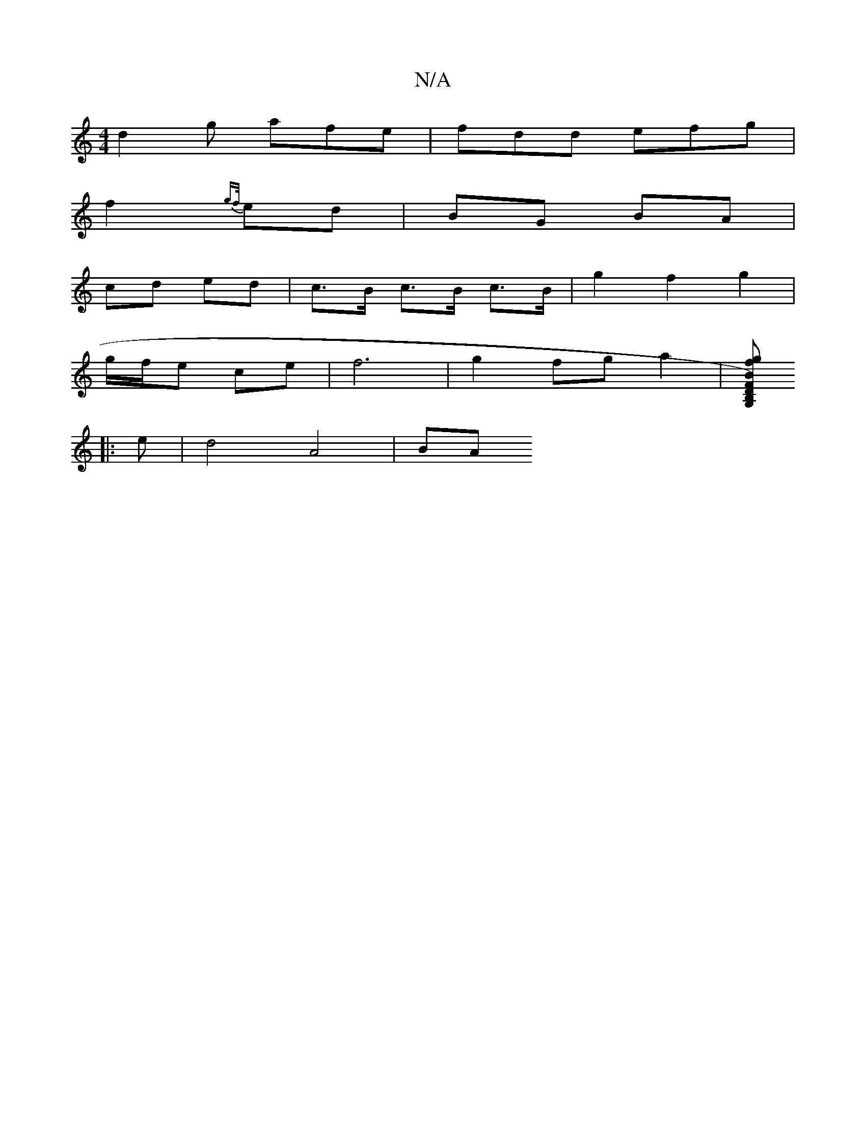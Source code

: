 X:1
T:N/A
M:4/4
R:N/A
K:Cmajor
d2g afe|fdd efg|
f2 {gf/}ed | BG BA |
cd ed | c>B c>B c>B | g2 f2 g2|
g/f/e ce | f6 | g2 fg a2 |[fg2 sB,FG,1 D)Bd cB{A}A | cdc B3 |ABc BGB|cBA AGE|"D" A2 A A2 :|2 ^c2c2 c2 | "D" E4z2:|
|:e |d4 A4 | BA